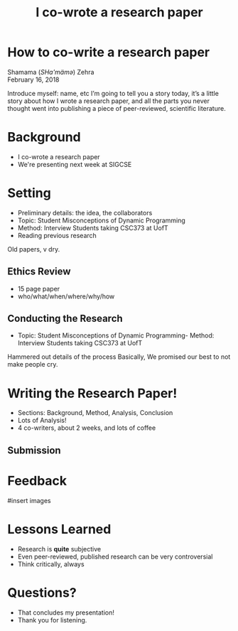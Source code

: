 #+TITLE: I co-wrote a research paper
#+REVEAL_ROOT: ./reveal.js
#+REVEAL_THEME: sky
#+EXPORT_FILE_NAME: index
#+OPTIONS: toc:nil, num:nil, reveal_title_slide:nil
#+REVEAL_HEAD_PREAMBLE: <link rel="stylesheet" href="styles.css"/>

* How to co-write a research paper
Shamama (​/SHa'mämə/​) Zehra \\
February 16, 2018

#+BEGIN_NOTES
  Introduce myself: name, etc
  I’m going to tell you a story today, it’s a little story about how I wrote a research paper, and all the parts you never thought went into publishing a piece of peer-reviewed, scientific literature.
#+END_NOTES

* Background
- I co-wrote a research paper
- We're presenting next week at SIGCSE

* Setting
- Preliminary details: the idea, the collaborators
- Topic: Student Misconceptions of Dynamic Programming
- Method: Interview Students taking CSC373 at UofT
- Reading previous research

#+BEGIN_NOTES
Old papers, v dry.
#+END_NOTES

** Ethics Review
- 15 page paper
- who/what/when/where/why/how

** Conducting the Research
- Topic: Student Misconceptions of Dynamic Programming- Method: Interview Students taking CSC373 at UofT

#+BEGIN_NOTES
Hammered out details of the process
Basically, We promised our best to not make people cry.
#+END_NOTES

* Writing the Research Paper!
- Sections: Background, Method, Analysis, Conclusion
- Lots of Analysis!
- 4 co-writers, about 2 weeks, and lots of coffee
** Submission

* Feedback
#insert images

* Lessons Learned
- Research is *quite* subjective
- Even peer-reviewed, published research can be very controversial
- Think critically, always

* Questions?
#+BEGIN_NOTES
- That concludes my presentation!
- Thank you for listening.
#+END_NOTES
